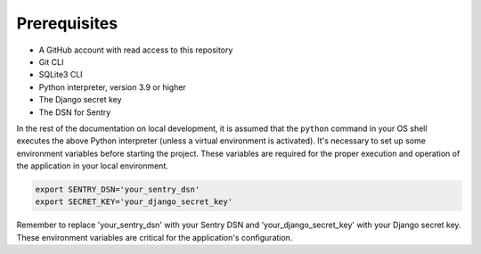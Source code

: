 .. _prerequisites:

Prerequisites
=============


- A GitHub account with read access to this repository
- Git CLI
- SQLite3 CLI
- Python interpreter, version 3.9 or higher
- The Django secret key
- The DSN for Sentry

In the rest of the documentation on local development, it is assumed that the ``python`` command in your OS shell executes the above Python interpreter (unless a virtual environment is activated).
It's necessary to set up some environment variables before starting the project. These variables are required for the proper execution and operation of the application in your local environment.

.. code-block:: bash

    export SENTRY_DSN='your_sentry_dsn'
    export SECRET_KEY='your_django_secret_key'

Remember to replace 'your_sentry_dsn' with your Sentry DSN and 'your_django_secret_key' with your Django secret key. These environment variables are critical for the application's configuration.
